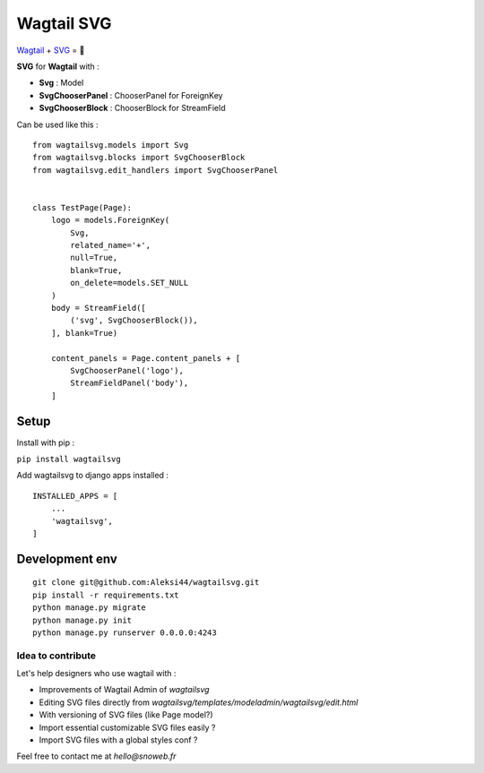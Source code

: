 ***********
Wagtail SVG
***********

.. image:: https://img.shields.io/pypi/v/wagtailsvg
    :target: https://pypi.org/project/wagtailsvg/

.. image:: https://img.shields.io/pypi/pyversions/wagtailsvg
    :target: https://pypi.org/project/wagtailsvg/

`Wagtail <https://github.com/wagtail/wagtail>`_ + `SVG <https://developer.mozilla.org/docs/Web/SVG>`_ = 🚀

**SVG** for **Wagtail** with :

- **Svg** : Model
- **SvgChooserPanel** : ChooserPanel for ForeignKey
- **SvgChooserBlock** : ChooserBlock for StreamField

Can be used like this :
::

    from wagtailsvg.models import Svg
    from wagtailsvg.blocks import SvgChooserBlock
    from wagtailsvg.edit_handlers import SvgChooserPanel


    class TestPage(Page):
        logo = models.ForeignKey(
            Svg,
            related_name='+',
            null=True,
            blank=True,
            on_delete=models.SET_NULL
        )
        body = StreamField([
            ('svg', SvgChooserBlock()),
        ], blank=True)

        content_panels = Page.content_panels + [
            SvgChooserPanel('logo'),
            StreamFieldPanel('body'),
        ]


Setup
#####

Install with pip :

``pip install wagtailsvg``

Add wagtailsvg to django apps installed :
::

    INSTALLED_APPS = [
        ...
        'wagtailsvg',
    ]


Development env
###############

::

    git clone git@github.com:Aleksi44/wagtailsvg.git
    pip install -r requirements.txt
    python manage.py migrate
    python manage.py init
    python manage.py runserver 0.0.0.0:4243


Idea to contribute
==================

Let's help designers who use wagtail with :

- Improvements of Wagtail Admin of `wagtailsvg`
- Editing SVG files directly from `wagtailsvg/templates/modeladmin/wagtailsvg/edit.html`
- With versioning of SVG files (like Page model?)
- Import essential customizable SVG files easily ?
- Import SVG files with a global styles conf ?

Feel free to contact me at `hello@snoweb.fr`
